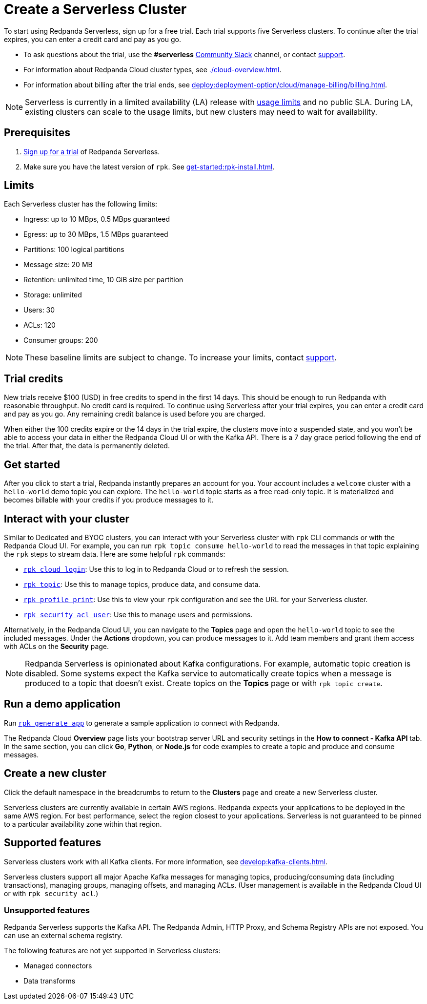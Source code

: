 = Create a Serverless Cluster
:description: Learn how to create a Serverless cluster.
:page-cloud: true

To start using Redpanda Serverless, sign up for a free trial. Each trial supports five Serverless clusters. To continue after the trial expires, you can enter a credit card and pay as you go. 

* To ask questions about the trial, use the *#serverless* https://redpandacommunity.slack.com/[Community Slack^] channel, or contact https://support.redpanda.com/hc/en-us/requests/new[support^].
* For information about Redpanda Cloud cluster types, see xref:./cloud-overview.adoc[].
* For information about billing after the trial ends, see xref:deploy:deployment-option/cloud/manage-billing/billing.adoc[].

NOTE: Serverless is currently in a limited availability (LA) release with xref:deploy:deployment-option/cloud/serverless.adoc#limits[usage limits] and no public SLA. During LA, existing clusters can scale to the usage limits, but new clusters may need to wait for availability.

== Prerequisites

. https://redpanda.com/try-redpanda/cloud-trial#serverless[Sign up for a trial^] of Redpanda Serverless. 

. Make sure you have the latest version of `rpk`. See xref:get-started:rpk-install.adoc[].

== Limits

Each Serverless cluster has the following limits:

* Ingress: up to 10 MBps, 0.5 MBps guaranteed
* Egress: up to 30 MBps, 1.5 MBps guaranteed
* Partitions: 100 logical partitions
* Message size: 20 MB
* Retention: unlimited time, 10 GiB size per partition
* Storage: unlimited
* Users: 30
* ACLs: 120
* Consumer groups: 200

[NOTE]
====
These baseline limits are subject to change. To increase your limits, contact https://support.redpanda.com/hc/en-us/requests/new[support^]. 
====

== Trial credits

New trials receive $100 (USD) in free credits to spend in the first 14 days. This should be enough to run Redpanda with reasonable throughput. No credit card is required. To continue using Serverless after your trial expires, you can enter a credit card and pay as you go. Any remaining credit balance is used before you are charged. 

When either the 100 credits expire or the 14 days in the trial expire, the clusters move into a suspended state, and you won't be able to access your data in either the Redpanda Cloud UI or with the Kafka API. There is a 7 day grace period following the end of the trial. After that, the data is permanently deleted. 

== Get started

After you click to start a trial, Redpanda instantly prepares an account for you. Your account includes a `welcome` cluster with a `hello-world` demo topic you can explore. The `hello-world` topic starts as a free read-only topic. It is materialized and becomes billable with your credits if you produce messages to it. 

== Interact with your cluster

Similar to Dedicated and BYOC clusters, you can interact with your Serverless cluster with `rpk` CLI commands or with the Redpanda Cloud UI. For example, you can run `rpk topic consume hello-world` to read the messages in that topic explaining the `rpk` steps to stream data. Here are some helpful `rpk` commands:

* xref:reference:rpk/rpk-cloud/rpk-cloud-login.adoc[`rpk cloud login`]: Use this to log in to Redpanda Cloud or to refresh the session.
* xref:reference:rpk/rpk-topic.adoc[`rpk topic`]: Use this to manage topics, produce data, and consume data. 
* xref:reference:rpk/rpk-profile/rpk-profile-print.adoc[`rpk profile print`]: Use this to view your `rpk` configuration and see the URL for your Serverless cluster.
* xref:reference:rpk/rpk-acl/rpk-acl-user.adoc[`rpk security acl user`]: Use this to manage users and permissions. 

Alternatively, in the Redpanda Cloud UI, you can navigate to the *Topics* page and open the `hello-world` topic to see the included messages. Under the *Actions* dropdown, you can produce messages to it. Add team members and grant them access with ACLs on the *Security* page. 

NOTE: Redpanda Serverless is opinionated about Kafka configurations. For example, automatic topic creation is disabled. Some systems expect the Kafka service to automatically create topics when a message is produced to a topic that doesn't exist. Create topics on the *Topics* page or with `rpk topic create`.

== Run a demo application

Run xref:reference:rpk/rpk-generate/rpk-generate-app.adoc[`rpk generate app`] to generate a sample application to connect with Redpanda. 

The Redpanda Cloud *Overview* page lists your bootstrap server URL and security settings in the *How to connect - Kafka API* tab. In the same section, you can click *Go*, *Python*, or *Node.js* for code examples to create a topic and produce and consume messages. 

== Create a new cluster

Click the default namespace in the breadcrumbs to return to the *Clusters* page and create a new Serverless cluster. 

Serverless clusters are currently available in certain AWS regions. Redpanda expects your applications to be deployed in the same AWS region. For best performance, select the region closest to your applications. Serverless is not guaranteed to be pinned to a particular availability zone within that region.

== Supported features

Serverless clusters work with all Kafka clients. For more information, see xref:develop:kafka-clients.adoc[].

Serverless clusters support all major Apache Kafka messages for managing topics, producing/consuming data (including transactions), managing groups, managing offsets, and managing ACLs. (User management is available in the Redpanda Cloud UI or with `rpk security acl`.) 

=== Unsupported features

Redpanda Serverless supports the Kafka API. The Redpanda Admin, HTTP Proxy, and Schema Registry APIs are not exposed. You can use an external schema registry. 

The following features are not yet supported in Serverless clusters: 

* Managed connectors
* Data transforms
